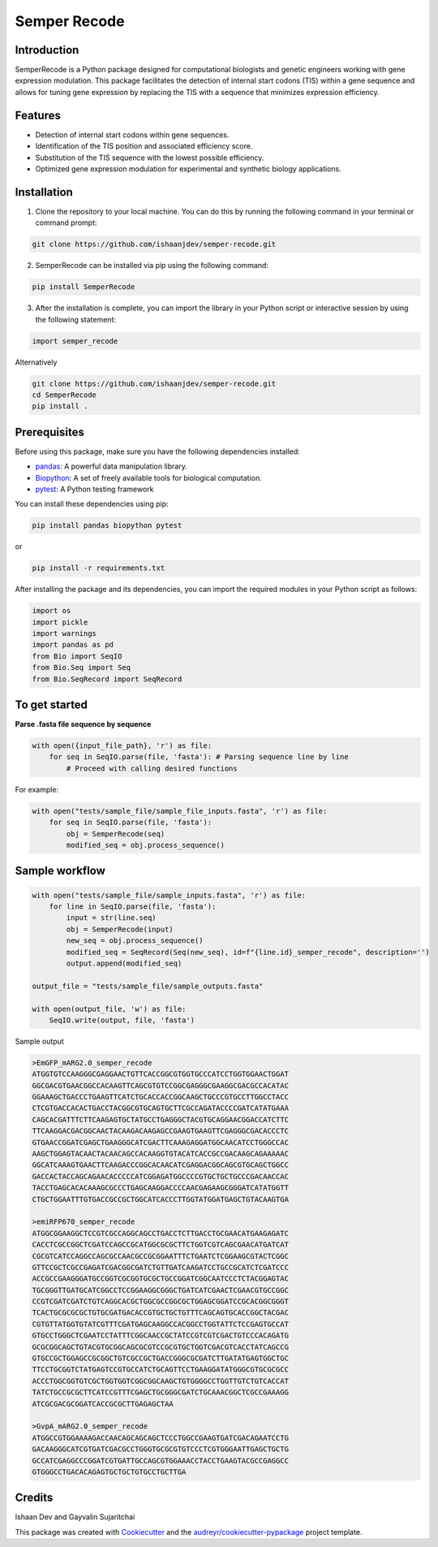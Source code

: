 =============
Semper Recode
=============

Introduction
------------
SemperRecode is a Python package designed for computational biologists and genetic engineers working with gene expression modulation. This package facilitates the detection of internal start codons (TIS) within a gene sequence and allows for tuning gene expression by replacing the TIS with a sequence that minimizes expression efficiency.

Features
--------
- Detection of internal start codons within gene sequences.
- Identification of the TIS position and associated efficiency score.
- Substitution of the TIS sequence with the lowest possible efficiency.
- Optimized gene expression modulation for experimental and synthetic biology applications.

Installation
------------
1. Clone the repository to your local machine. You can do this by running the following command in your terminal or command prompt:

.. code-block:: shell

   git clone https://github.com/ishaanjdev/semper-recode.git

2. SemperRecode can be installed via pip using the following command:

.. code-block:: shell

   pip install SemperRecode

3. After the installation is complete, you can import the library in your Python script or interactive session by using the following statement:

.. code-block:: shell

   import semper_recode

Alternatively

.. code-block:: shell

   git clone https://github.com/ishaanjdev/semper-recode.git
   cd SemperRecode
   pip install .

Prerequisites
-------------
Before using this package, make sure you have the following dependencies installed:

- `pandas <https://pandas.pydata.org/>`_: A powerful data manipulation library.
- `Biopython <https://biopython.org/>`_: A set of freely available tools for biological computation.
- `pytest <https://docs.pytest.org/>`_: A Python testing framework

You can install these dependencies using pip:

.. code-block:: shell

   pip install pandas biopython pytest

or

.. code-block:: shell

   pip install -r requirements.txt

After installing the package and its dependencies, you can import the required modules in your Python script as follows:

.. code-block:: python

   import os
   import pickle
   import warnings
   import pandas as pd
   from Bio import SeqIO
   from Bio.Seq import Seq
   from Bio.SeqRecord import SeqRecord

To get started
--------------
**Parse .fasta file sequence by sequence**

.. code-block:: shell

   with open({input_file_path}, 'r') as file:
       for seq in SeqIO.parse(file, 'fasta'): # Parsing sequence line by line
           # Proceed with calling desired functions

For example:

.. code-block:: shell

   with open("tests/sample_file/sample_file_inputs.fasta", 'r') as file:
       for seq in SeqIO.parse(file, 'fasta'):
           obj = SemperRecode(seq)
           modified_seq = obj.process_sequence()

Sample workflow
---------------

.. code-block:: shell

   with open("tests/sample_file/sample_inputs.fasta", 'r') as file:
       for line in SeqIO.parse(file, 'fasta'):
           input = str(line.seq)
           obj = SemperRecode(input)
           new_seq = obj.process_sequence()
           modified_seq = SeqRecord(Seq(new_seq), id=f"{line.id}_semper_recode", description='')
           output.append(modified_seq)

   output_file = "tests/sample_file/sample_outputs.fasta"

   with open(output_file, 'w') as file:
       SeqIO.write(output, file, 'fasta')

Sample output

.. code-block:: shell

   >EmGFP_mARG2.0_semper_recode
   ATGGTGTCCAAGGGCGAGGAACTGTTCACCGGCGTGGTGCCCATCCTGGTGGAACTGGAT
   GGCGACGTGAACGGCCACAAGTTCAGCGTGTCCGGCGAGGGCGAAGGCGACGCCACATAC
   GGAAAGCTGACCCTGAAGTTCATCTGCACCACCGGCAAGCTGCCCGTGCCTTGGCCTACC
   CTCGTGACCACACTGACCTACGGCGTGCAGTGCTTCGCCAGATACCCCGATCATATGAAA
   CAGCACGATTTCTTCAAGAGTGCTATGCCTGAGGGCTACGTGCAGGAACGGACCATCTTC
   TTCAAGGACGACGGCAACTACAAGACAAGAGCCGAAGTGAAGTTCGAGGGCGACACCCTC
   GTGAACCGGATCGAGCTGAAGGGCATCGACTTCAAAGAGGATGGCAACATCCTGGGCCAC
   AAGCTGGAGTACAACTACAACAGCCACAAGGTGTACATCACCGCCGACAAGCAGAAAAAC
   GGCATCAAAGTGAACTTCAAGACCCGGCACAACATCGAGGACGGCAGCGTGCAGCTGGCC
   GACCACTACCAGCAGAACACCCCCATCGGAGATGGCCCCGTGCTGCTGCCCGACAACCAC
   TACCTGAGCACACAAAGCGCCCTGAGCAAGGACCCCAACGAGAAGCGGGATCATATGGTT
   CTGCTGGAATTTGTGACCGCCGCTGGCATCACCCTTGGTATGGATGAGCTGTACAAGTGA

   >emiRFP670_semper_recode
   ATGGCGGAAGGCTCCGTCGCCAGGCAGCCTGACCTCTTGACCTGCGAACATGAAGAGATC
   CACCTCGCCGGCTCGATCCAGCCGCATGGCGCGCTTCTGGTCGTCAGCGAACATGATCAT
   CGCGTCATCCAGGCCAGCGCCAACGCCGCGGAATTTCTGAATCTCGGAAGCGTACTCGGC
   GTTCCGCTCGCCGAGATCGACGGCGATCTGTTGATCAAGATCCTGCCGCATCTCGATCCC
   ACCGCCGAAGGGATGCCGGTCGCGGTGCGCTGCCGGATCGGCAATCCCTCTACGGAGTAC
   TGCGGGTTGATGCATCGGCCTCCGGAAGGCGGGCTGATCATCGAACTCGAACGTGCCGGC
   CCGTCGATCGATCTGTCAGGCACGCTGGCGCCGGCGCTGGAGCGGATCCGCACGGCGGGT
   TCACTGCGCGCGCTGTGCGATGACACCGTGCTGCTGTTTCAGCAGTGCACCGGCTACGAC
   CGTGTTATGGTGTATCGTTTCGATGAGCAAGGCCACGGCCTGGTATTCTCCGAGTGCCAT
   GTGCCTGGGCTCGAATCCTATTTCGGCAACCGCTATCCGTCGTCGACTGTCCCACAGATG
   GCGCGGCAGCTGTACGTGCGGCAGCGCGTCCGCGTGCTGGTCGACGTCACCTATCAGCCG
   GTGCCGCTGGAGCCGCGGCTGTCGCCGCTGACCGGGCGCGATCTTGATATGAGTGGCTGC
   TTCCTGCGGTCTATGAGTCCGTGCCATCTGCAGTTCCTGAAGGATATGGGCGTGCGCGCC
   ACCCTGGCGGTGTCGCTGGTGGTCGGCGGCAAGCTGTGGGGCCTGGTTGTCTGTCACCAT
   TATCTGCCGCGCTTCATCCGTTTCGAGCTGCGGGCGATCTGCAAACGGCTCGCCGAAAGG
   ATCGCGACGCGGATCACCGCGCTTGAGAGCTAA

   >GvpA_mARG2.0_semper_recode
   ATGGCCGTGGAAAAGACCAACAGCAGCAGCTCCCTGGCCGAAGTGATCGACAGAATCCTG
   GACAAGGGCATCGTGATCGACGCCTGGGTGCGCGTGTCCCTCGTGGGAATTGAGCTGCTG
   GCCATCGAGGCCCGGATCGTGATTGCCAGCGTGGAAACCTACCTGAAGTACGCCGAGGCC
   GTGGGCCTGACACAGAGTGCTGCTGTGCCTGCTTGA

Credits
-------
Ishaan Dev and Gayvalin Sujaritchai

This package was created with Cookiecutter_ and the `audreyr/cookiecutter-pypackage`_ project template.

.. _Cookiecutter: https://github.com/audreyr/cookiecutter
.. _`audreyr/cookiecutter-pypackage`: https://github.com/audreyr/cookiecutter-pypackage
